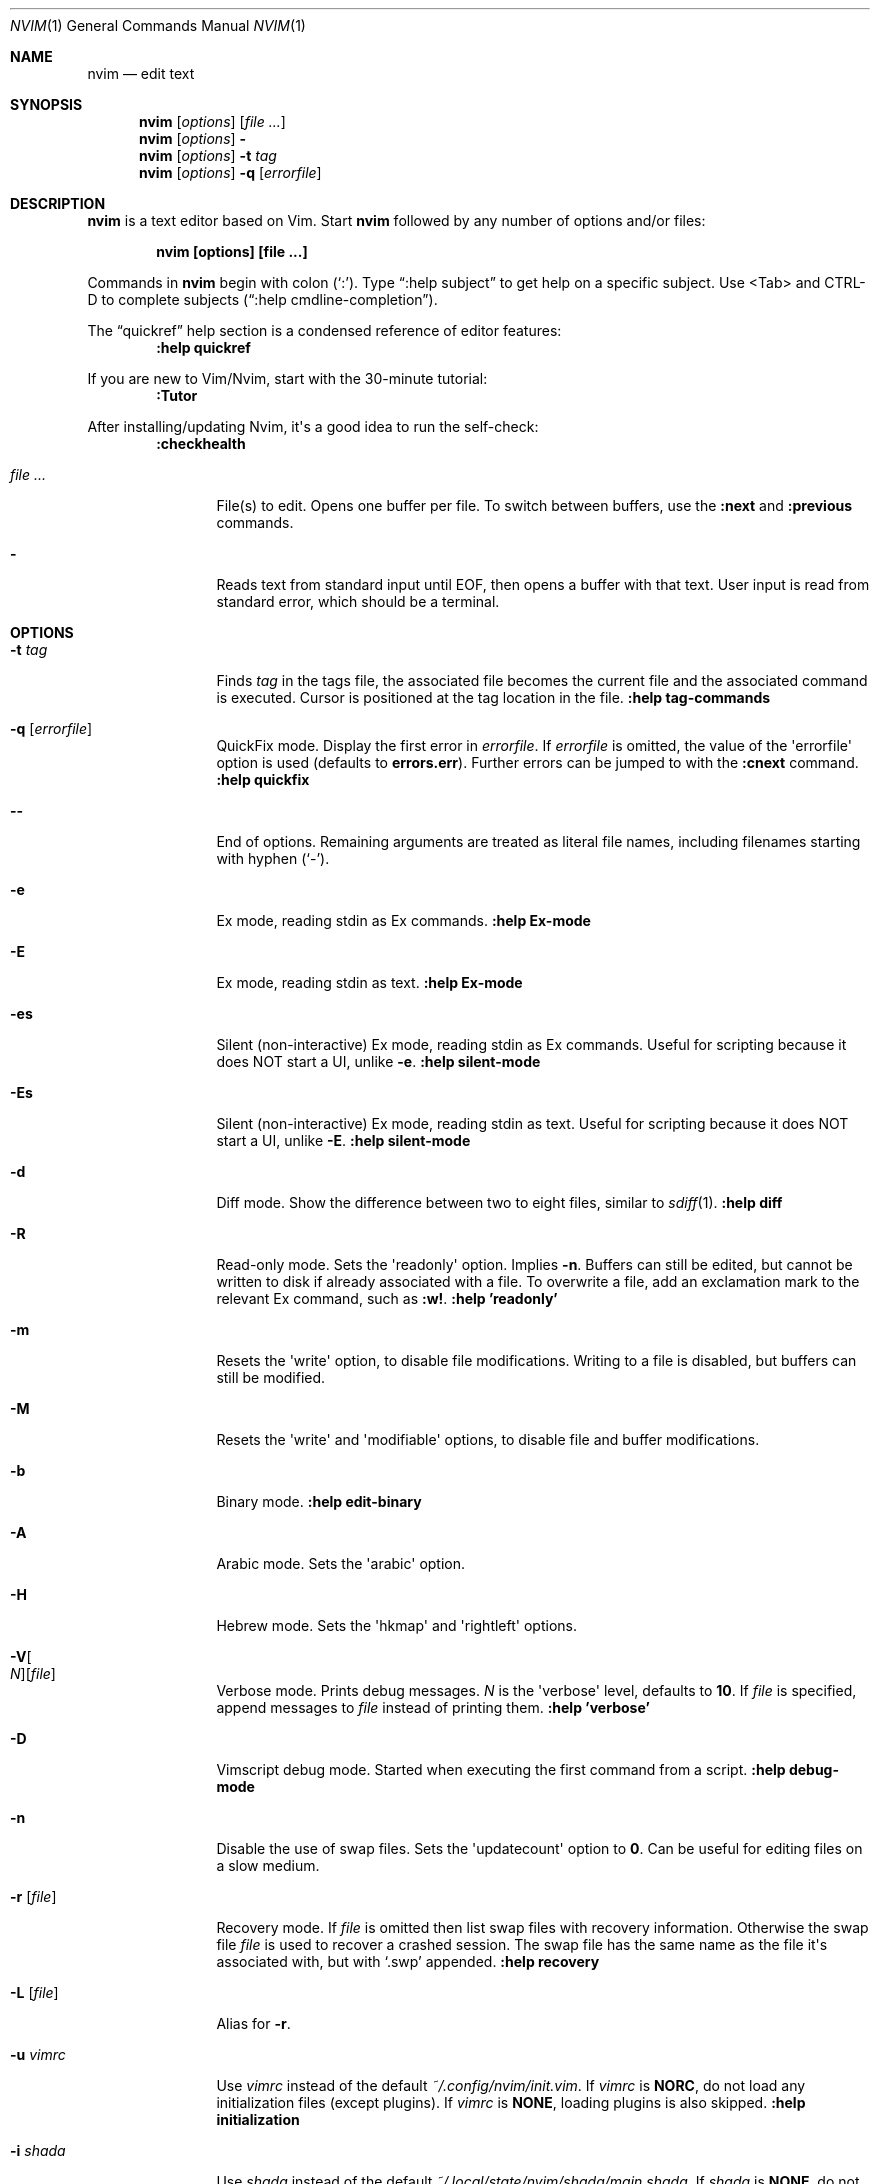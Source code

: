 .Dd December 17, 2017
.Dt NVIM 1
.Os
.Sh NAME
.Nm nvim
.Nd edit text
.Sh SYNOPSIS
.Nm
.Op Ar options
.Op Ar file ...
.Nm
.Op Ar options
.Fl
.Nm
.Op Ar options
.Fl t Ar tag
.Nm
.Op Ar options
.Fl q Op Ar errorfile
.Sh DESCRIPTION
.Nm
is a text editor based on Vim.
Start
.Nm
followed by any number of options and/or files:
.Pp
.Dl nvim [options] [file ...]
.Pp
Commands in
.Nm
begin with colon
.Pq Sq \&: .
Type \(lq:help subject\(rq to get help on a specific subject.
Use <Tab> and CTRL-D to complete subjects (\(lq:help cmdline-completion\(rq).
.Pp
The \(lqquickref\(rq help section is a condensed reference of editor features:
.Dl :help quickref
.Pp
If you are new to Vim/Nvim, start with the 30-minute tutorial:
.Dl :Tutor
.Pp
After installing/updating Nvim, it\(aqs a good idea to run the self-check:
.Dl :checkhealth
.Bl -tag -width Fl
.It Ar file ...
File(s) to edit.
Opens one buffer per file.
To switch between buffers, use the
.Ic :next
and
.Ic :previous
commands.
.It Fl
Reads text from standard input until
.Dv EOF ,
then opens a buffer with that text.
User input is read from standard error, which should be a terminal.
.El
.Sh OPTIONS
.Bl -tag -width Fl
.It Fl t Ar tag
Finds
.Ar tag
in the tags file, the associated file becomes the current
file and the associated command is executed.
Cursor is positioned at the tag location in the file.
.Ic ":help tag-commands"
.It Fl q Op Ar errorfile
QuickFix mode.
Display the first error in
.Ar errorfile .
If
.Ar errorfile
is omitted, the value of the \(aqerrorfile\(aq option is used (defaults to
.Cm errors.err ) .
Further errors can be jumped to with the
.Ic :cnext
command.
.Ic ":help quickfix"
.It Fl -
End of options.
Remaining arguments are treated as literal file names, including filenames
starting with hyphen
.Pq Sq - .
.It Fl e
Ex mode, reading stdin as Ex commands.
.Ic ":help Ex-mode"
.It Fl E
Ex mode, reading stdin as text.
.Ic ":help Ex-mode"
.It Fl es
Silent (non-interactive) Ex mode, reading stdin as Ex commands.
Useful for scripting because it does NOT start a UI, unlike
.Fl e .
.Ic ":help silent-mode"
.It Fl \&Es
Silent (non-interactive) Ex mode, reading stdin as text.
Useful for scripting because it does NOT start a UI, unlike
.Fl E .
.Ic ":help silent-mode"
.It Fl d
Diff mode.
Show the difference between two to eight files, similar to
.Xr sdiff 1 .
.Ic ":help diff"
.It Fl R
Read-only mode.
Sets the \(aqreadonly\(aq option.
Implies
.Fl n .
Buffers can still be edited, but cannot be written to disk if already
associated with a file.
To overwrite a file, add an exclamation mark to the relevant Ex command, such as
.Ic :w\&! .
.Ic ":help 'readonly'"
.It Fl m
Resets the \(aqwrite\(aq option, to disable file modifications.
Writing to a file is disabled, but buffers can still be modified.
.It Fl M
Resets the \(aqwrite\(aq and \(aqmodifiable\(aq options, to disable file and
buffer modifications.
.It Fl b
Binary mode.
.Ic ":help edit-binary"
.It Fl A
Arabic mode.
Sets the \(aqarabic\(aq option.
.It Fl H
Hebrew mode.
Sets the \(aqhkmap\(aq and \(aqrightleft\(aq options.
.It Fl V Ns Oo Ar N Oc Ns Op Ar file
Verbose mode.
Prints debug messages.
.Ar N
is the \(aqverbose\(aq level, defaults to
.Cm 10 .
If
.Ar file
is specified, append messages to
.Ar file
instead of printing them.
.Ic ":help 'verbose'"
.It Fl D
Vimscript debug mode.
Started when executing the first command from a script.
.Ic ":help debug-mode"
.It Fl n
Disable the use of swap files.
Sets the \(aqupdatecount\(aq option to
.Cm 0 .
Can be useful for editing files on a slow medium.
.It Fl r Op Ar file
Recovery mode.
If
.Ar file
is omitted
then list swap files with recovery information.
Otherwise the swap file
.Ar file
is used to recover a crashed session.
The swap file has the same name as the file it\(aqs associated with, but with
.Sq .swp
appended.
.Ic ":help recovery"
.It Fl L Op Ar file
Alias for
.Fl r .
.It Fl u Ar vimrc
Use
.Ar vimrc
instead of the default
.Pa ~/.config/nvim/init.vim .
If
.Ar vimrc
is
.Cm NORC ,
do not load any initialization files (except plugins).
If
.Ar vimrc
is
.Cm NONE ,
loading plugins is also skipped.
.Ic ":help initialization"
.It Fl i Ar shada
Use
.Ar shada
instead of the default
.Pa ~/.local/state/nvim/shada/main.shada .
If
.Ar shada
is
.Cm NONE ,
do not read or write a ShaDa file.
.Ic ":help shada"
.It Fl -noplugin
Skip loading plugins (by setting the \(aqnoloadplugins\(aq option).
Implied by
.Cm -u NONE .
.It Fl -clean
Start Nvim with \(lqfactory defaults\(rq (only builtin plugins, no user
config/plugins, no shada).
.Ic ":help --clean"
.It Fl o Ns Op Ar N
Open
.Ar N
windows stacked horizontally.
If
.Ar N
is omitted, open one window for each file.
If
.Ar N
is less than the number of file arguments, allocate windows for the first
.Ar N
files and hide the rest.
.It Fl O Ns Op Ar N
Like
.Fl o ,
but tile windows vertically.
.It Fl p Ns Op Ar N
Like
.Fl o ,
but for tab pages.
.It Cm + Ns Op Ar linenum
For the first file, position the cursor on line
.Ar linenum .
If
.Ar linenum
is omitted, position the cursor on the last line of the file.
.Cm +5
and
.Cm -c 5
on the command-line are equivalent to
.Ic :5
inside
.Nm .
.It Cm +/ Ns Op Ar pattern
For the first file, position the cursor on the first occurrence of
.Ar pattern .
If
.Ar pattern
is omitted, the most recent search pattern is used (if any).
.Cm +/foo
and
.Cm -c /foo
on the command-line are equivalent to
.Ic /foo
and
.Ic :/foo
inside
.Nm .
.Ic ":help search-pattern"
.It Cm + Ns Ar command , Fl c Ar command
Execute
.Ar command
after reading the first file.
Up to 10 instances allowed.
.Qq Cm +foo
and
.Cm -c \(dqfoo\(dq
are equivalent.
.It Fl -cmd Ar command
Like
.Fl c ,
but execute
.Ar command
before processing any vimrc.
Up to 10 instances of these can be used independently from instances of
.Fl c .
.It Fl l Ar script Op Ar args
Execute Lua
.Ar script
with optional
.Op Ar args
after processing any preceding Nvim startup arguments.
All
.Op Ar args
are treated as script arguments and are passed literally to Lua, that is,
.Fl l
stops processing of Nvim arguments.
.Ic ":help -l"
.It Fl S Op Ar session
Execute
.Ar session
after the first file argument has been read.
If
.Ar session
filename ends with
.Pa .lua
it is executed as Lua instead of Vimscript.
Equivalent to
.Cm -c \(dqsource session\(dq .
.Ar session
cannot start with a hyphen
.Pq Sq - .
If
.Ar session
is omitted then
.Pa Session.vim
is used, if found.
.Ic ":help session-file"
.It Fl s Ar scriptin
Read normal mode commands from
.Ar scriptin .
The same can be done with the command
.Ic ":source! scriptin" .
If the end of the file is reached before
.Nm
exits, further characters are read from the keyboard.
.It Fl w Ar scriptout
Append all typed characters to
.Ar scriptout .
Can be used for creating a script to be used with
.Fl s
or
.Ic :source\&! .
.It Fl W Ar scriptout
Like
.Fl w ,
but truncate
.Ar scriptout .
.It Fl -startuptime Ar file
During startup, append timing messages to
.Ar file .
Can be used to diagnose slow startup times.
.It Fl -api-info
Dump API metadata serialized to msgpack and exit.
.It Fl -embed
Use standard input and standard output as a msgpack-rpc channel.
.Ic ":help --embed"
.It Fl -headless
Do not start a UI.
When supplied with
.Cm --embed
this implies that the embedding application does not intend to (immediately)
start a UI.
Also useful for \(lqscraping\(rq messages in a pipe.
.Ic ":help --headless"
.It Fl -listen Ar address
Start RPC server on this pipe or TCP socket.
.It Fl h , -help
Print usage information and exit.
.It Fl v , -version
Print version information and exit.
.El
.Sh ENVIRONMENT
.Bl -tag -width Fl
.It Ev NVIM_APPNAME
The name of sub-directories used within each XDG user directory.
Defaults to
.Cm nvim .
.Ic ":help $NVIM_APPNAME"
.It Ev NVIM_LOG_FILE
Low-level log file, usually found at
.Pa ~/.local/state/nvim/log .
.Ic ":help $NVIM_LOG_FILE"
.It Ev VIM
Used to locate user files, such as init.vim.
System-dependent.
.Ic ":help $VIM"
.It Ev VIMRUNTIME
Used to locate runtime files (documentation, syntax highlighting, etc.).
.It Ev XDG_CONFIG_HOME
Path to the user-local configuration directory, see
.Sx FILES .
Defaults to
.Pa ~/.config .
.Ic ":help xdg"
.It Ev XDG_STATE_HOME
Like
.Ev XDG_CONFIG_HOME ,
but used to store data not generally edited by the user,
namely swap, backup, and ShaDa files.
Defaults to
.Pa ~/.local/state .
.Ic ":help xdg"
.It Ev XDG_DATA_HOME
Like
.Ev XDG_CONFIG_HOME ,
but used to store data not generally edited by the user,
things like runtime files.
Defaults to
.Pa ~/.local/share .
.Ic ":help xdg"
.It Ev VIMINIT
Ex commands to be executed at startup.
.Ic ":help VIMINIT"
.It Ev SHELL
Used to initialize the \(aqshell\(aq option, which decides the default shell
used by features like
.Ic :terminal ,
.Ic :! ,
and
.Ic system() .
.El
.Sh FILES
.Bl -tag -width "~/.config/nvim/init.vim"
.It Pa ~/.config/nvim/init.lua
User-local
.Nm
Lua configuration file.
.It Pa ~/.config/nvim
User-local
.Nm
configuration directory.
See also
.Ev XDG_CONFIG_HOME .
.It Pa $VIM/sysinit.vim
System-global
.Nm
configuration file.
.It Pa $VIM
System-global
.Nm
runtime directory.
.El
.Sh AUTHORS
Nvim was started by
.An "Thiago de Arruda" .
Most of Vim was written by
.An -nosplit
.An "Bram Moolenaar" .
Vim is based on Stevie, worked on by
.An "Tim Thompson" ,
.An "Tony Andrews" ,
and
.An "G.R. (Fred) Walter" .
.Ic ":help credits"
